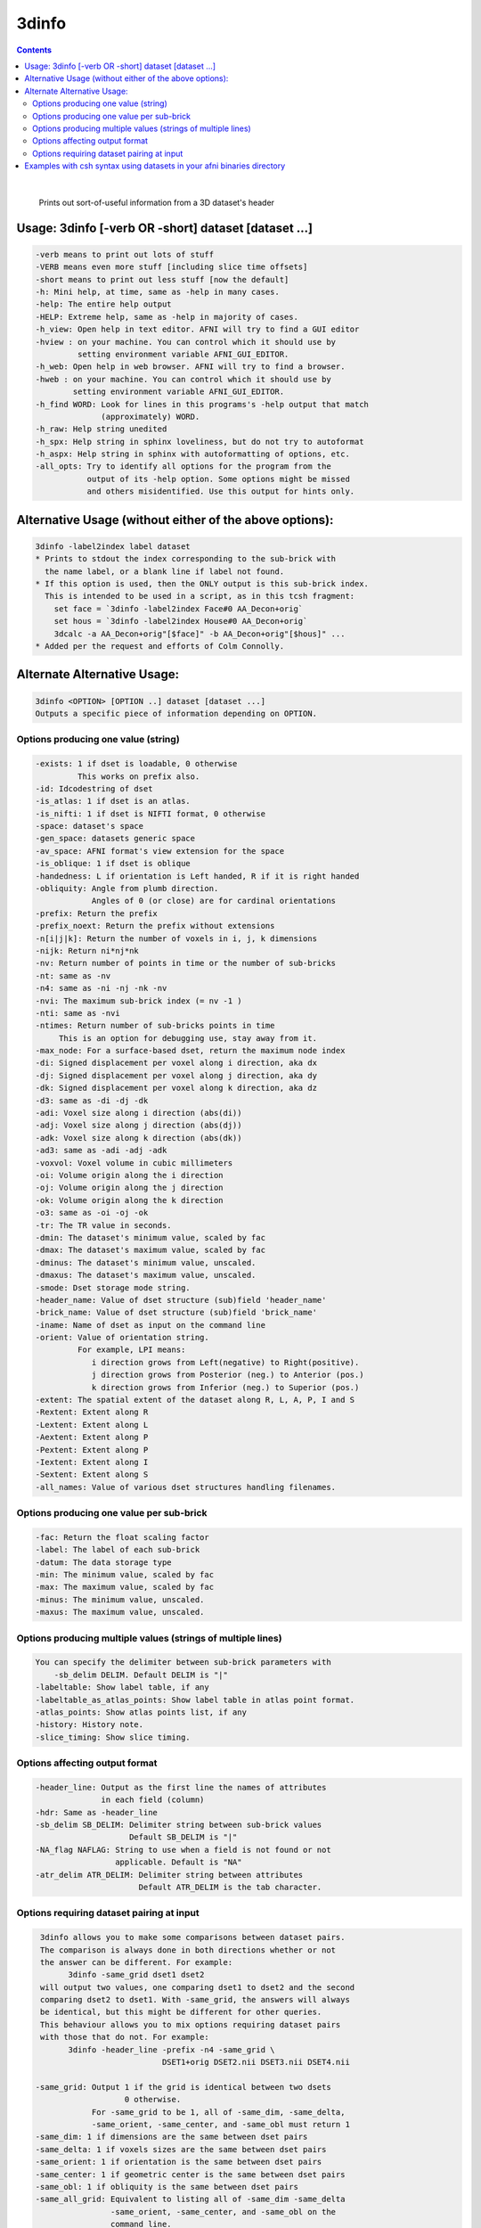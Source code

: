 .. _ahelp_3dinfo:

******
3dinfo
******

.. contents:: 
    :depth: 4 

| 

    
    Prints out sort-of-useful information from a 3D dataset's header

Usage: 3dinfo [-verb OR -short] dataset [dataset ...]
=====================================================

.. code-block:: none

      -verb means to print out lots of stuff
      -VERB means even more stuff [including slice time offsets]
      -short means to print out less stuff [now the default]
      -h: Mini help, at time, same as -help in many cases.
      -help: The entire help output
      -HELP: Extreme help, same as -help in majority of cases.
      -h_view: Open help in text editor. AFNI will try to find a GUI editor
      -hview : on your machine. You can control which it should use by
               setting environment variable AFNI_GUI_EDITOR.
      -h_web: Open help in web browser. AFNI will try to find a browser.
      -hweb : on your machine. You can control which it should use by
              setting environment variable AFNI_GUI_EDITOR. 
      -h_find WORD: Look for lines in this programs's -help output that match
                    (approximately) WORD.
      -h_raw: Help string unedited
      -h_spx: Help string in sphinx loveliness, but do not try to autoformat
      -h_aspx: Help string in sphinx with autoformatting of options, etc.
      -all_opts: Try to identify all options for the program from the
                 output of its -help option. Some options might be missed
                 and others misidentified. Use this output for hints only.
      

Alternative Usage (without either of the above options):
========================================================

.. code-block:: none

      3dinfo -label2index label dataset
      * Prints to stdout the index corresponding to the sub-brick with
        the name label, or a blank line if label not found.
      * If this option is used, then the ONLY output is this sub-brick index.
        This is intended to be used in a script, as in this tcsh fragment:
          set face = `3dinfo -label2index Face#0 AA_Decon+orig`
          set hous = `3dinfo -label2index House#0 AA_Decon+orig`
          3dcalc -a AA_Decon+orig"[$face]" -b AA_Decon+orig"[$hous]" ...
      * Added per the request and efforts of Colm Connolly.
    

Alternate Alternative Usage:
============================

.. code-block:: none

      3dinfo <OPTION> [OPTION ..] dataset [dataset ...]
      Outputs a specific piece of information depending on OPTION.
    

Options producing one value (string)
++++++++++++++++++++++++++++++++++++

.. code-block:: none

       -exists: 1 if dset is loadable, 0 otherwise
                This works on prefix also.
       -id: Idcodestring of dset
       -is_atlas: 1 if dset is an atlas.
       -is_nifti: 1 if dset is NIFTI format, 0 otherwise
       -space: dataset's space
       -gen_space: datasets generic space
       -av_space: AFNI format's view extension for the space
       -is_oblique: 1 if dset is oblique
       -handedness: L if orientation is Left handed, R if it is right handed
       -obliquity: Angle from plumb direction.
                   Angles of 0 (or close) are for cardinal orientations
       -prefix: Return the prefix
       -prefix_noext: Return the prefix without extensions
       -n[i|j|k]: Return the number of voxels in i, j, k dimensions
       -nijk: Return ni*nj*nk
       -nv: Return number of points in time or the number of sub-bricks
       -nt: same as -nv
       -n4: same as -ni -nj -nk -nv
       -nvi: The maximum sub-brick index (= nv -1 )
       -nti: same as -nvi
       -ntimes: Return number of sub-bricks points in time
            This is an option for debugging use, stay away from it.
       -max_node: For a surface-based dset, return the maximum node index
       -di: Signed displacement per voxel along i direction, aka dx
       -dj: Signed displacement per voxel along j direction, aka dy
       -dk: Signed displacement per voxel along k direction, aka dz
       -d3: same as -di -dj -dk
       -adi: Voxel size along i direction (abs(di))
       -adj: Voxel size along j direction (abs(dj))
       -adk: Voxel size along k direction (abs(dk))
       -ad3: same as -adi -adj -adk
       -voxvol: Voxel volume in cubic millimeters
       -oi: Volume origin along the i direction
       -oj: Volume origin along the j direction
       -ok: Volume origin along the k direction
       -o3: same as -oi -oj -ok
       -tr: The TR value in seconds.
       -dmin: The dataset's minimum value, scaled by fac
       -dmax: The dataset's maximum value, scaled by fac
       -dminus: The dataset's minimum value, unscaled.
       -dmaxus: The dataset's maximum value, unscaled.
       -smode: Dset storage mode string.
       -header_name: Value of dset structure (sub)field 'header_name'
       -brick_name: Value of dset structure (sub)field 'brick_name'
       -iname: Name of dset as input on the command line
       -orient: Value of orientation string.
                For example, LPI means:
                   i direction grows from Left(negative) to Right(positive).
                   j direction grows from Posterior (neg.) to Anterior (pos.)
                   k direction grows from Inferior (neg.) to Superior (pos.)
       -extent: The spatial extent of the dataset along R, L, A, P, I and S
       -Rextent: Extent along R
       -Lextent: Extent along L
       -Aextent: Extent along P
       -Pextent: Extent along P
       -Iextent: Extent along I
       -Sextent: Extent along S
       -all_names: Value of various dset structures handling filenames.
    

Options producing one value per sub-brick
+++++++++++++++++++++++++++++++++++++++++

.. code-block:: none

       -fac: Return the float scaling factor
       -label: The label of each sub-brick
       -datum: The data storage type
       -min: The minimum value, scaled by fac
       -max: The maximum value, scaled by fac
       -minus: The minimum value, unscaled.
       -maxus: The maximum value, unscaled.
    

Options producing multiple values (strings of multiple lines)
+++++++++++++++++++++++++++++++++++++++++++++++++++++++++++++

.. code-block:: none

       You can specify the delimiter between sub-brick parameters with
           -sb_delim DELIM. Default DELIM is "|"
       -labeltable: Show label table, if any
       -labeltable_as_atlas_points: Show label table in atlas point format.
       -atlas_points: Show atlas points list, if any
       -history: History note. 
       -slice_timing: Show slice timing. 
    

Options affecting output format
+++++++++++++++++++++++++++++++

.. code-block:: none

       -header_line: Output as the first line the names of attributes
                     in each field (column)
       -hdr: Same as -header_line
       -sb_delim SB_DELIM: Delimiter string between sub-brick values
                           Default SB_DELIM is "|"
       -NA_flag NAFLAG: String to use when a field is not found or not
                        applicable. Default is "NA"
       -atr_delim ATR_DELIM: Delimiter string between attributes
                             Default ATR_DELIM is the tab character.
    

Options requiring dataset pairing at input
++++++++++++++++++++++++++++++++++++++++++

.. code-block:: none

        3dinfo allows you to make some comparisons between dataset pairs.
        The comparison is always done in both directions whether or not
        the answer can be different. For example:
              3dinfo -same_grid dset1 dset2 
        will output two values, one comparing dset1 to dset2 and the second
        comparing dset2 to dset1. With -same_grid, the answers will always
        be identical, but this might be different for other queries.
        This behaviour allows you to mix options requiring dataset pairs
        with those that do not. For example:
              3dinfo -header_line -prefix -n4 -same_grid \
                                  DSET1+orig DSET2.nii DSET3.nii DSET4.nii
    
       -same_grid: Output 1 if the grid is identical between two dsets
                          0 otherwise. 
                   For -same_grid to be 1, all of -same_dim, -same_delta,
                   -same_orient, -same_center, and -same_obl must return 1
       -same_dim: 1 if dimensions are the same between dset pairs
       -same_delta: 1 if voxels sizes are the same between dset pairs
       -same_orient: 1 if orientation is the same between dset pairs
       -same_center: 1 if geometric center is the same between dset pairs
       -same_obl: 1 if obliquity is the same between dset pairs
       -same_all_grid: Equivalent to listing all of -same_dim -same_delta
                       -same_orient, -same_center, and -same_obl on the 
                       command line.
       -val_diff: Output the sum of absolute differences of all voxels in the
                  dataset pair.
       -sval_diff: Same as -val_diff, but the sum is divided (scaled) by the 
                   total number of voxels that are not zero in at least one
                   of the two datasets.
    
       -monog_pairs: Instead of pairing each dset with the first, pair each
                    couple separately. This requires you to have an even
                    number of dsets on the command line
    

Examples with csh syntax using datasets in your afni binaries directory
=======================================================================

.. code-block:: none

    
      0- First get some datasets with which we'll play
         set dsets = ( `apsearch -list_all_afni_P_dsets` )
    
      1- The classic
         3dinfo $dsets[1]
    
      2- Produce a table of results using 1-value-options for two datasets
         3dinfo  -echo_edu -prefix_noext -prefix -space -ni -nj -nk -nt  \
                   $dsets[1-2]
    
      3- Use some of the options that operate on pairs, mix with other options
         3dinfo -echo_edu -header_line -prefix -n4 -same_grid $dsets[1-4]
    
    
    
    ++ Compile date = Mar 22 2018 {AFNI_18.0.25:linux_ubuntu_12_64}
